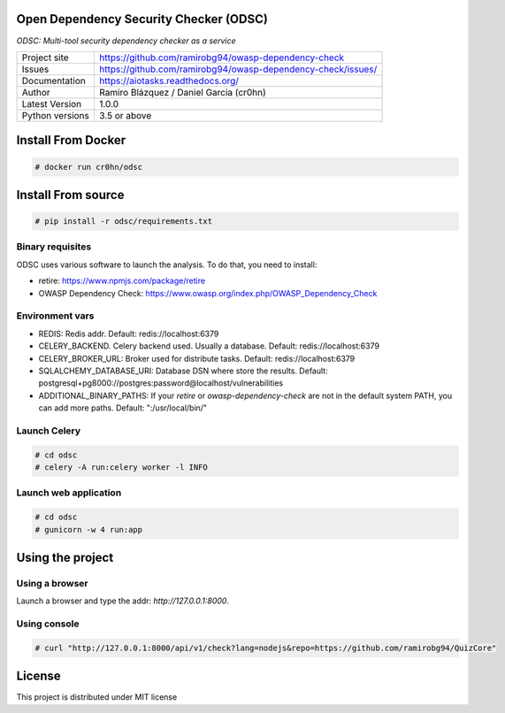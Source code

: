 Open Dependency Security Checker (ODSC)
=======================================

*ODSC: Multi-tool security dependency checker as a service*

.. image::  https://raw.githubusercontent.com/ramirobg94/owasp-dependency-check/master/docs/images/logo-small.png?token=AD4zZhDbjt9c5NjsHLqgJglY5fe-TZ0Rks5YnFaCwA%3D%3D
    :height: 64px
    :width: 64px
    :alt: ODSC logo

+----------------+--------------------------------------------------------------------+
|Project site    | https://github.com/ramirobg94/owasp-dependency-check               |
+----------------+--------------------------------------------------------------------+
|Issues          | https://github.com/ramirobg94/owasp-dependency-check/issues/       |
+----------------+--------------------------------------------------------------------+
|Documentation   | https://aiotasks.readthedocs.org/                                  |
+----------------+--------------------------------------------------------------------+
|Author          | Ramiro Blázquez / Daniel Garcia (cr0hn)                            |
+----------------+--------------------------------------------------------------------+
|Latest Version  | 1.0.0                                                              |
+----------------+--------------------------------------------------------------------+
|Python versions | 3.5 or above                                                       |
+----------------+--------------------------------------------------------------------+


Install From Docker
===================


.. code-block:: bash

    # docker run cr0hn/odsc

Install From source
===================

.. code-block:: bash

    # pip install -r odsc/requirements.txt

Binary requisites
-----------------

ODSC uses various software to launch the analysis. To do that, you need to install:

- retire: https://www.npmjs.com/package/retire
- OWASP Dependency Check: https://www.owasp.org/index.php/OWASP_Dependency_Check

Environment vars
----------------

- REDIS: Redis addr. Default: redis://localhost:6379
- CELERY_BACKEND. Celery backend used. Usually a database. Default: redis://localhost:6379
- CELERY_BROKER_URL: Broker used for distribute tasks. Default: redis://localhost:6379
- SQLALCHEMY_DATABASE_URI: Database DSN where store the results. Default: postgresql+pg8000://postgres:password@localhost/vulnerabilities
- ADDITIONAL_BINARY_PATHS: If your `retire` or `owasp-dependency-check` are not in the default system PATH, you can add more paths. Default: ":/usr/local/bin/"

Launch Celery
-------------

.. code-block:: bash

    # cd odsc
    # celery -A run:celery worker -l INFO

Launch web application
----------------------

.. code-block:: bash

    # cd odsc
    # gunicorn -w 4 run:app

Using the project
=================

Using a browser
---------------

Launch a browser and type the addr: `http://127.0.0.1:8000`.

.. image::  doc/images/screenshot-001.jpg

.. image::  doc/images/screenshot-002.jpg


Using console
-------------

.. code-block:: bash

    # curl "http://127.0.0.1:8000/api/v1/check?lang=nodejs&repo=https://github.com/ramirobg94/QuizCore"

License
=======

This project is distributed under MIT license
